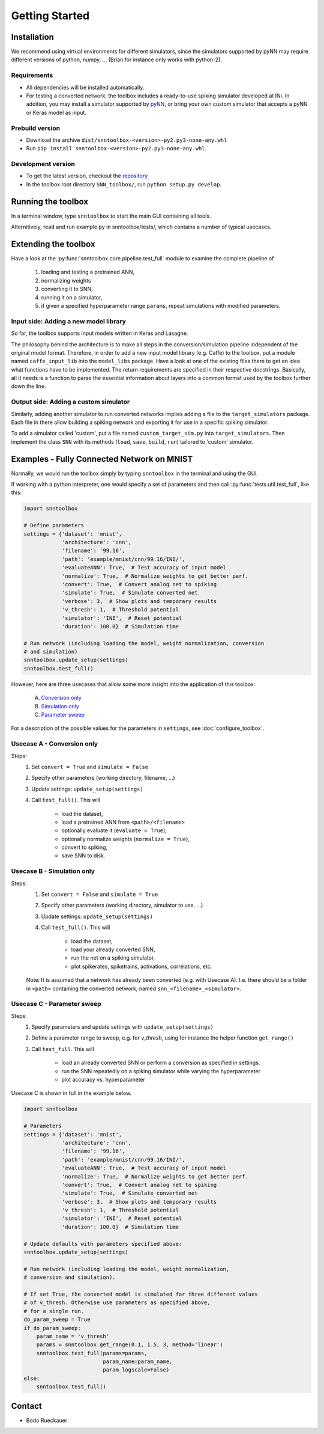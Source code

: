 .. # coding=utf-8

Getting Started
===============

Installation
------------

We recommend using virtual environments for different simulators, since the simulators 
supported by pyNN may require different versions of python, numpy, ...
(Brian for instance only works with python-2).

Requirements
............

* All dependencies will be installed automatically.
* For testing a converted network, the toolbox includes a ready-to-use spiking
  simulator developed at INI. In addition, you may install a simulator supported
  by `pyNN <http://neuralensemble.org/docs/PyNN/>`_, or bring your own custom
  simulator that accepts a pyNN or Keras model as input.

Prebuild version
................

* Download the archive ``dist/snntoolbox-<version>-py2.py3-none-any.whl``
* Run ``pip install snntoolbox-<version>-py2.py3-none-any.whl``.

Development version
...................

* To get the latest version, checkout the `repository <git@github.com:dannyneil/chimera_sim.git>`_
* In the toolbox root directory ``SNN_toolbox/``, run ``python setup.py develop``.

Running the toolbox
-------------------

In a terminal window, type ``snntoolbox`` to start the main GUI containing all tools.

Alternitively, read and run example.py in snntoolbox/tests/, which contains a number of typical usecases.

Extending the toolbox
---------------------

Have a look at the :py:func:`snntoolbox.core.pipeline.test_full` module to examine the complete pipeline of

    1. loading and testing a pretrained ANN,
    2. normalizing weights
    3. converting it to SNN,
    4. running it on a simulator,
    5. if given a specified hyperparameter range ``params``,
       repeat simulations with modified parameters.

Input side: Adding a new model library
......................................

So far, the toolbox supports input models written in Keras and Lasagne.

The philosophy behind the architecture is to make all steps in the conversion/simulation
pipeline independent of the original model format. Therefore, in order to add a
new input model library (e.g. Caffe) to the toolbox, put a module named ``caffe_input_lib``
into the ``model_libs`` package. Have a look at one of the existing files there to get an idea
what functions have to be implemented. The return requirements are specified in their
respective docstrings. Basically, all it needs is a function to parse the essential
information about layers into a common format used by the toolbox further down the line.

Output side: Adding a custom simulator
......................................

Similarly, adding another simulator to run converted networks implies adding a file to the
``target_simulators`` package. Each file in there allow building a spiking network
and exporting it for use in a specific spiking simulator.

To add a simulator called 'custom', put a file named ``custom_target_sim.py`` into ``target_simulators``. Then implement the class ``SNN`` with its
methods (``load``, ``save``, ``build``, ``run``) tailored to 'custom' simulator.

Examples - Fully Connected Network on MNIST
-------------------------------------------

Normally, we would run the toolbox simply by typing ``snntoolbox`` in the terminal
and using the GUI.

If working with a python interpreter, one would specify a set of parameters and
then call :py:func:`tests.util.test_full`, like this:

.. code-block:: python

    import snntoolbox

    # Define parameters
    settings = {'dataset': 'mnist',
                'architecture': 'cnn',
                'filename': '99.16',
                'path': 'example/mnist/cnn/99.16/INI/',
                'evaluateANN': True,  # Test accuracy of input model
                'normalize': True,  # Normalize weights to get better perf.
                'convert': True,  # Convert analog net to spiking
                'simulate': True,  # Simulate converted net
                'verbose': 3,  # Show plots and temporary results
                'v_thresh': 1,  # Threshold potential
                'simulator': 'INI',  # Reset potential
                'duration': 100.0}  # Simulation time
    
    # Run network (including loading the model, weight normalization, conversion
    # and simulation)
    snntoolbox.update_setup(settings)
    snntoolbox.test_full()


However, here are three usecases that allow some more insight into the application of this toolbox:

    A. `Conversion only`_
    B. `Simulation only`_
    C. `Parameter sweep`_

For a description of the possible values for the parameters in ``settings``,
see :doc:`configure_toolbox`.

.. _Conversion only:
.. _spiking network:

Usecase A - Conversion only
...........................

Steps:
    1. Set ``convert = True`` and ``simulate = False``
    2. Specify other parameters (working directory, filename, ...)
    3. Update settings: ``update_setup(settings)``
    4. Call ``test_full()``. This will

        - load the dataset,
        - load a pretrained ANN from ``<path>/<filename>``
        - optionally evaluate it (``evaluate = True``),
        - optionally normalize weights (``normalize = True``),
        - convert to spiking,
        - save SNN to disk.

.. _Simulation only:
.. _evaluated:

Usecase B - Simulation only
...........................

Steps:
    1. Set ``convert = False`` and ``simulate = True``
    2. Specify other parameters (working directory, simulator to use, ...)
    3. Update settings: ``update_setup(settings)``
    4. Call ``test_full()``. This will

        - load the dataset,
        - load your already converted SNN,
        - run the net on a spiking simulator,
        - plot spikerates, spiketrains, activations, correlations, etc.

    Note: It is assumed that a network has already been converted (e.g. with
    Usecase A). I.e. there should be a folder in ``<path>`` containing the
    converted network, named ``snn_<filename>_<simulator>``.

.. _Parameter sweep:

Usecase C - Parameter sweep
...........................

Steps:
    1. Specify parameters and update settings with ``update_setup(settings)``
    2. Define a parameter range to sweep, e.g. for `v_thresh`, using for
       instance the helper function ``get_range()``
    3. Call ``test_full``. This will

        - load an already converted SNN or perform a conversion as specified in
          settings.
        - run the SNN repeatedly on a spiking simulator while varying the
          hyperparameter
        - plot accuracy vs. hyperparameter

Usecase C is shown in full in the example below.

.. code-block:: python

    import snntoolbox

    # Parameters
    settings = {'dataset': 'mnist',
                'architecture': 'cnn',
                'filename': '99.16',
                'path': 'example/mnist/cnn/99.16/INI/',
                'evaluateANN': True,  # Test accuracy of input model
                'normalize': True,  # Normalize weights to get better perf.
                'convert': True,  # Convert analog net to spiking
                'simulate': True,  # Simulate converted net
                'verbose': 3,  # Show plots and temporary results
                'v_thresh': 1,  # Threshold potential
                'simulator': 'INI',  # Reset potential
                'duration': 100.0}  # Simulation time
    
    # Update defaults with parameters specified above:
    snntoolbox.update_setup(settings)
    
    # Run network (including loading the model, weight normalization,
    # conversion and simulation).
    
    # If set True, the converted model is simulated for three different values
    # of v_thresh. Otherwise use parameters as specified above,
    # for a single run.
    do_param_sweep = True
    if do_param_sweep:
        param_name = 'v_thresh'
        params = snntoolbox.get_range(0.1, 1.5, 3, method='linear')
        snntoolbox.test_full(params=params,
                             param_name=param_name,
                             param_logscale=False)
    else:
        snntoolbox.test_full()



Contact
-------

* Bodo Rueckauer


